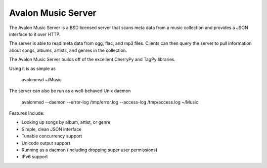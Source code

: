 Avalon Music Server
===================

The Avalon Music Server is a BSD licensed server that scans meta data
from a music collection and provides a JSON interface to it over HTTP.

The server is able to read meta data from ogg, flac, and mp3 files. Clients
can then query the server to pull information about songs, albums, artists, 
and genres in the collection.

The Avalon Music Server builds off of the excellent CherryPy and TagPy libraries.


Using it is as simple as

  avalonmsd ~/Music

The server can also be run as a well-behaved Unix daemon

  avalonmsd --daemon --error-log /tmp/error.log --access-log /tmp/access.log ~/Music


Features include:

* Looking up songs by album, artist, or genre
* Simple, clean JSON interface
* Tunable concurrency support
* Unicode output support
* Running as a daemon (including dropping super user permissions)
* IPv6 support
